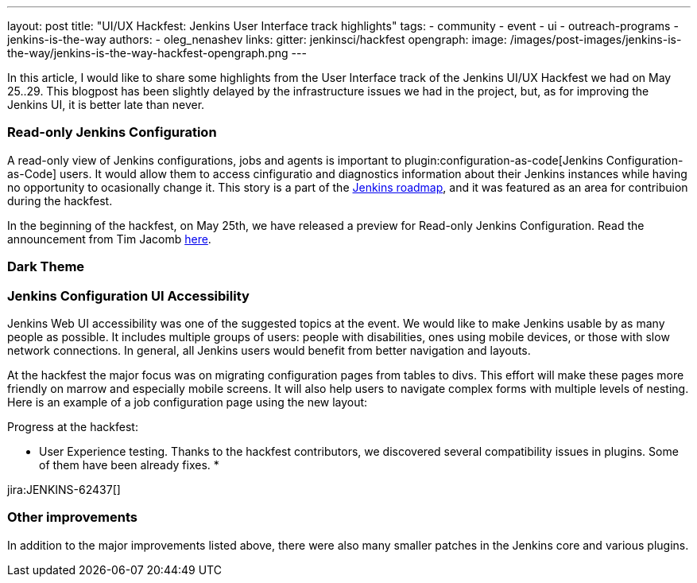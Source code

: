 ---
layout: post
title: "UI/UX Hackfest: Jenkins User Interface track highlights"
tags:
- community
- event
- ui
- outreach-programs
- jenkins-is-the-way
authors:
- oleg_nenashev
links:
  gitter: jenkinsci/hackfest
opengraph:
  image: /images/post-images/jenkins-is-the-way/jenkins-is-the-way-hackfest-opengraph.png
---


In this article, I would like to share some highlights from the User Interface track of the Jenkins UI/UX Hackfest we had on May 25..29.
This blogpost has been slightly delayed by the infrastructure issues we had in the project,
but, as for improving the Jenkins UI, it is better late than never.


=== Read-only Jenkins Configuration

A read-only view of Jenkins configurations, jobs and agents is important to plugin:configuration-as-code[Jenkins Configuration-as-Code] users.
It would allow them to access cinfiguratio and diagnostics information about their Jenkins instances while having no opportunity to ocasionally change it.
This story is a part of the link:/project/roadmap[Jenkins roadmap],
and it was featured as an area for contribuion during the hackfest.

In the beginning of the hackfest, on May 25th, we have released a preview for Read-only Jenkins Configuration.
Read the announcement from Tim Jacomb link:TODO[here].

=== Dark Theme


=== Jenkins Configuration UI Accessibility

Jenkins Web UI accessibility was one of the suggested topics at the event.
We would like to make Jenkins usable by as many people as possible.
It includes multiple groups of users: people with disabilities, ones using mobile devices, or those with slow network connections.
In general, all Jenkins users would benefit from better navigation and layouts.

At the hackfest the major focus was on migrating configuration pages from tables to divs.
This effort will make these pages more friendly on marrow and especially mobile screens.
It will also help users to navigate complex forms with multiple levels of nesting.
Here is an example of a job configuration page using the new layout:


Progress at the hackfest:

* User Experience testing.
  Thanks to the hackfest contributors, we discovered several compatibility issues in plugins.
  Some of them have been already fixes.
* 

jira:JENKINS-62437[]

=== Other improvements

In addition to the major improvements listed above,
there were also many smaller patches in the Jenkins core and various plugins.

